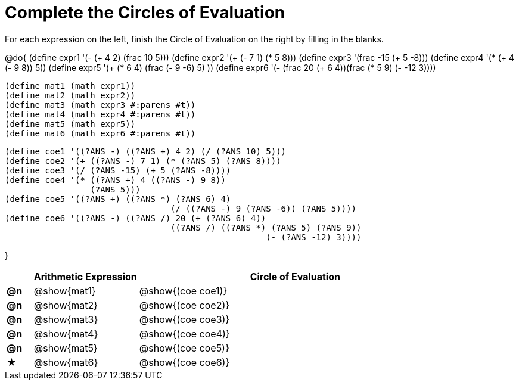 = Complete the Circles of Evaluation

++++
<style>
  div.circleevalsexp .value,
  div.circleevalsexp .studentBlockAnswerFilled { min-width:unset; }
</style>
++++

For each expression on the left, finish the Circle of Evaluation on the right by filling in the blanks.

@do{
  (define expr1 '(- (+ 4 2) (frac 10 5)))
  (define expr2 '(+ (- 7 1) (* 5 8)))
  (define expr3 '(frac -15 (+ 5 -8)))
  (define expr4 '(* (+ 4 (- 9 8)) 5))
  (define expr5 '(+ (* 6 4) (frac (- 9 -6) 5) ))
  (define expr6 '(- (frac 20 (+ 6 4))(frac (* 5 9) (- -12 3))))

  (define mat1 (math expr1))
  (define mat2 (math expr2))
  (define mat3 (math expr3 #:parens #t))
  (define mat4 (math expr4 #:parens #t))
  (define mat5 (math expr5))
  (define mat6 (math expr6 #:parens #t))

  (define coe1 '((?ANS -) ((?ANS +) 4 2) (/ (?ANS 10) 5)))
  (define coe2 '(+ ((?ANS -) 7 1) (* (?ANS 5) (?ANS 8))))
  (define coe3 '(/ (?ANS -15) (+ 5 (?ANS -8))))
  (define coe4 '(* ((?ANS +) 4 ((?ANS -) 9 8))
                   (?ANS 5)))
  (define coe5 '((?ANS +) ((?ANS *) (?ANS 6) 4)
                                   (/ ((?ANS -) 9 (?ANS -6)) (?ANS 5))))
  (define coe6 '((?ANS -) ((?ANS /) 20 (+ (?ANS 6) 4))
                                   ((?ANS /) ((?ANS *) (?ANS 5) (?ANS 9))
                                                      (- (?ANS -12) 3))))

}

[.FillVerticalSpace, cols="^.^1a,^.^4a,^.^12a",options="header",stripes="none"]
|===
|           | Arithmetic Expression     | Circle of Evaluation
|*@n*       | @show{mat1}    	          | @show{(coe coe1)}
|*@n*       | @show{mat2}   		        | @show{(coe coe2)}
|*@n*       | @show{mat3}               | @show{(coe coe3)}
|*@n*       | @show{mat4}               | @show{(coe coe4)}
|*@n*       | @show{mat5}               | @show{(coe coe5)}
|★          | @show{mat6}               | @show{(coe coe6)}
|===
